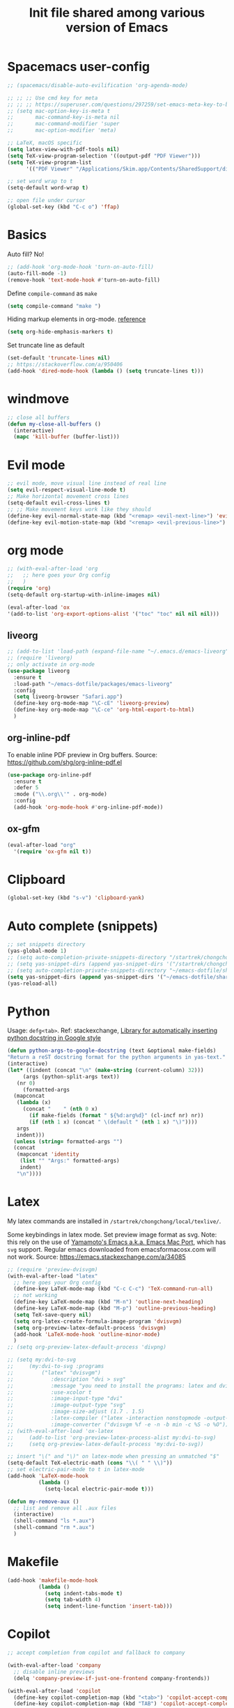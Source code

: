#+title: Init file shared among various version of Emacs

* Spacemacs user-config

#+begin_src emacs-lisp :tangle yes
  ;; (spacemacs/disable-auto-evilification 'org-agenda-mode)

  ;; ;; ;; Use cmd key for meta
  ;; ;; ;; https://superuser.com/questions/297259/set-emacs-meta-key-to-be-the-mac-key
  ;; (setq mac-option-key-is-meta t
  ;;       mac-command-key-is-meta nil
  ;;       mac-command-modifier 'super
  ;;       mac-option-modifier 'meta)

  ;; LaTeX, macOS specific
  (setq latex-view-with-pdf-tools nil)
  (setq TeX-view-program-selection '((output-pdf "PDF Viewer")))
  (setq TeX-view-program-list
        '(("PDF Viewer" "/Applications/Skim.app/Contents/SharedSupport/displayline -b -g %n %o %b")))

  ;; set word wrap to t
  (setq-default word-wrap t)

  ;; open file under cursor
  (global-set-key (kbd "C-c o") 'ffap)
#+end_src

* Basics

Auto fill? No!

#+begin_src emacs-lisp :tangle yes
  ;; (add-hook 'org-mode-hook 'turn-on-auto-fill)
  (auto-fill-mode -1)
  (remove-hook 'text-mode-hook #'turn-on-auto-fill)
#+end_src

Define ~compile-command~ as ~make~

#+begin_src emacs-lisp :tangle yes
(setq compile-command "make ")
#+end_src

Hiding markup elements in org-mode. [[https://emacs.stackexchange.com/questions/1095/hiding-markup-elements-in-org-mode][reference]]

#+begin_src emacs-lisp :tangle yes
(setq org-hide-emphasis-markers t)
#+end_src

Set truncate line as default

#+begin_src emacs-lisp :tangle yes
  (set-default 'truncate-lines nil)
  ;; https://stackoverflow.com/a/950406
  (add-hook 'dired-mode-hook (lambda () (setq truncate-lines t)))
#+end_src

* windmove

#+begin_src emacs-lisp :tangle yes
  ;; close all buffers
  (defun my-close-all-buffers ()
    (interactive)
    (mapc 'kill-buffer (buffer-list)))
#+end_src

* Evil mode

#+begin_src emacs-lisp :tangle yes
  ;; evil mode, move visual line instead of real line
  (setq evil-respect-visual-line-mode t)
  ;; Make horizontal movement cross lines                                    
  (setq-default evil-cross-lines t)
  ;; ;; Make movement keys work like they should
  (define-key evil-normal-state-map (kbd "<remap> <evil-next-line>") 'evil-next-visual-line)
  (define-key evil-motion-state-map (kbd "<remap> <evil-previous-line>") 'evil-previous-visual-line)
#+end_src

* org mode

#+begin_src emacs-lisp :tangle yes
  ;; (with-eval-after-load 'org
  ;;   ;; here goes your Org config
  ;;   )
  (require 'org)
  (setq-default org-startup-with-inline-images nil)

  (eval-after-load 'ox
  '(add-to-list 'org-export-options-alist '("toc" "toc" nil nil nil)))

#+end_src

** liveorg

#+begin_src emacs-lisp :tangle no
  ;; (add-to-list 'load-path (expand-file-name "~/.emacs.d/emacs-liveorg"))
  ;; (require 'liveorg)
  ;; only activate in org-mode
  (use-package liveorg
    :ensure t
    :load-path "~/emacs-dotfile/packages/emacs-liveorg"
    :config
    (setq liveorg-browser "Safari.app")
    (define-key org-mode-map "\C-cE" 'liveorg-preview)
    (define-key org-mode-map "\C-ce" 'org-html-export-to-html)
    )
#+end_src

** org-inline-pdf

To enable inline PDF preview in Org buffers. Source: https://github.com/shg/org-inline-pdf.el

#+begin_src emacs-lisp :tangle no
  (use-package org-inline-pdf
    :ensure t
    :defer 5
    :mode ("\\.org\\'" . org-mode)
    :config
    (add-hook 'org-mode-hook #'org-inline-pdf-mode))
#+end_src

** ox-gfm

#+begin_src emacs-lisp :tangle yes
  (eval-after-load "org"
    '(require 'ox-gfm nil t))
#+end_src

* Clipboard
#+begin_src emacs-lisp :tangle yes
  (global-set-key (kbd "s-v") 'clipboard-yank)
#+end_src

* Auto complete (snippets)

#+begin_src emacs-lisp :tangle yes
  ;; set snippets directory
  (yas-global-mode 1)
  ;; (setq auto-completion-private-snippets-directory "/startrek/chongchong/emacs-dotfile/shared/snippets/personal")
  ;; (setq yas-snippet-dirs (append yas-snippet-dirs '("/startrek/chongchong/emacs-dotfile/shared/snippets/personal")))
  ;; (setq auto-completion-private-snippets-directory "~/emacs-dotfile/shared/snippets/personal")
  (setq yas-snippet-dirs (append yas-snippet-dirs '("~/emacs-dotfile/shared/snippets/personal")))
  (yas-reload-all)
#+end_src

* Python

Usage: =defg<tab>=. Ref: stackexchange, [[https://emacs.stackexchange.com/a/19471/26582][Library for automatically inserting python docstring in Google style]]

#+begin_src emacs-lisp :tangle yes
  (defun python-args-to-google-docstring (text &optional make-fields)
  "Return a reST docstring format for the python arguments in yas-text."
  (interactive)
  (let* ((indent (concat "\n" (make-string (current-column) 32)))
       (args (python-split-args text))
     (nr 0)
       (formatted-args
    (mapconcat
     (lambda (x)
       (concat "    " (nth 0 x)
         (if make-fields (format " ${%d:arg%d}" (cl-incf nr) nr))
         (if (nth 1 x) (concat " \(default " (nth 1 x) "\)"))))
     args
     indent)))
    (unless (string= formatted-args "")
    (concat
     (mapconcat 'identity
      (list "" "Args:" formatted-args)
      indent)
     "\n"))))
#+end_src

* Latex

My latex commands are installed in ~/startrek/chongchong/local/texlive/~. 

Some keybindings in latex mode.
Set preview image format as svg. Note: this rely on the use of [[https://github.com/railwaycat/homebrew-emacsmacport/releases][Yamamoto's Emacs a.k.a. Emacs Mac Port]], which has =svg= support. Regular emacs downloaded from emacsformacosx.com will not work.
Source: https://emacs.stackexchange.com/a/34085

#+begin_src emacs-lisp :tangle yes
  ;; (require 'preview-dvisvgm)
  (with-eval-after-load "latex"
    ;; here goes your Org config
    (define-key LaTeX-mode-map (kbd "C-c C-c") 'TeX-command-run-all)
    ;; not working
    (define-key LaTeX-mode-map (kbd "M-n") 'outline-next-heading)
    (define-key LaTeX-mode-map (kbd "M-p") 'outline-previous-heading)
    (setq TeX-save-query nil)
    (setq org-latex-create-formula-image-program 'dvisvgm)
    (setq org-preview-latex-default-process 'dvisvgm)
    (add-hook 'LaTeX-mode-hook 'outline-minor-mode)
    )
  ;; (setq org-preview-latex-default-process 'divpng)

  ;; (setq my:dvi-to-svg
  ;;     (my:dvi-to-svg :programs
  ;;         ("latex" "dvisvgm")
  ;;            :description "dvi > svg"
  ;;            :message "you need to install the programs: latex and dvisvgm."
  ;;            :use-xcolor t
  ;;            :image-input-type "dvi"
  ;;            :image-output-type "svg"
  ;;            :image-size-adjust (1.7 . 1.5)
  ;;            :latex-compiler ("latex -interaction nonstopmode -output-directory %o %f")
  ;;            :image-converter ("dvisvgm %f -e -n -b min -c %S -o %O")))
  ;; (with-eval-after-load 'ox-latex
  ;;     (add-to-list 'org-preview-latex-process-alist my:dvi-to-svg)
  ;;     (setq org-preview-latex-default-process 'my:dvi-to-svg))
#+end_src



#+begin_src emacs-lisp :tangle yes
  ;; insert "\(" and "\)" on latex-mode when pressing an unmatched "$"
  (setq-default TeX-electric-math (cons "\\( " " \\)"))
  ;; set electric-pair-mode to t in latex-mode
  (add-hook 'LaTeX-mode-hook
            (lambda ()
              (setq-local electric-pair-mode t)))

  (defun my-remove-aux ()
    ;; list and remove all .aux files
    (interactive)
    (shell-command "ls *.aux")
    (shell-command "rm *.aux")
    )
#+end_src

* Makefile

#+begin_src emacs-lisp :tangle yes
  (add-hook 'makefile-mode-hook
            (lambda ()
              (setq indent-tabs-mode t)
              (setq tab-width 4)
              (setq indent-line-function 'insert-tab)))
#+end_src

* Copilot

#+begin_src emacs-lisp :tangle yes
  ;; accept completion from copilot and fallback to company

  (with-eval-after-load 'company
    ;; disable inline previews
    (delq 'company-preview-if-just-one-frontend company-frontends))

  (with-eval-after-load 'copilot
    (define-key copilot-completion-map (kbd "<tab>") 'copilot-accept-completion)
    (define-key copilot-completion-map (kbd "TAB") 'copilot-accept-completion))

  (add-hook 'prog-mode-hook 'copilot-mode)

  (define-key evil-insert-state-map (kbd "C-<tab>") 'copilot-accept-completion-by-word)
  (define-key evil-insert-state-map (kbd "C-TAB") 'copilot-accept-completion-by-word)
#+end_src

* Keybindings in the end

** Basic keys

#+begin_src emacs-lisp :tangle yes
  (evil-define-key 'visual evil-surround-mode-map "s" 'evil-substitute)
  (evil-define-key 'visual evil-surround-mode-map "S" 'evil-surround-region)
#+end_src

** Org mode keys

#+begin_src emacs-lisp :tangle yes
  ;; (with-eval-after-load 'org
  ;;   (define-key org-mode-map (kbd "M-n") #'org-next-visible-heading)
  ;;   (evil-define-key 'normal org-mode-map (kbd "M-n") #'org-next-visible-heading)
  ;;   )

  ;; (define-key org-agenda-mode-map (kbd "C-n") 'org-agenda-next-line)
  
  (defun my-org-mode-config ()
    (local-set-key "\M-n" 'outline-next-visible-heading)
    (local-set-key "\M-p" 'outline-previous-visible-heading)
  )
  (add-hook 'org-mode-hook 'my-org-mode-config)
#+end_src

** Super keys

#+begin_src emacs-lisp :tangle yes
  (global-set-key (kbd "s-v") 'clipboard-yank)
  (global-set-key (kbd "s-k") 'kill-current-buffer)
  (global-set-key (kbd "s-K") 'kill-buffer-and-window)
  (global-set-key (kbd "s-e") 'eval-region)
  (global-set-key (kbd "s-b") 'eval-buffer)
  (global-set-key (kbd "s-c") 'compile)
  (global-set-key (kbd "s-r") 'recompile)
  (global-set-key (kbd "s-,") 'previous-buffer)
  (global-set-key (kbd "s-.") 'next-buffer)
  ;; (global-unset-key (kbd "s-j"))
  ;; (global-set-key (kbd "s-j") 'jump-to-register)
  ;; (global-set-key (kbd "M-v") 'evil-paste-after)
#+end_src

** Make swithing windows easier

#+begin_src emacs-lisp :tangle yes
  (require 'windmove)
  (windmove-default-keybindings 'super)
  (setq windmove-wrap-around t)
  (global-set-key (kbd "<S-s-down>") 'windmove-swap-states-down)
  (global-set-key (kbd "<S-s-up>") 'windmove-swap-states-up)
  (global-set-key (kbd "<S-s-left>") 'windmove-swap-states-left)
  (global-set-key (kbd "<S-s-right>") 'windmove-swap-states-right)
#+end_src

Not using. Use windmove default (super + arrows) instead. 

#+begin_src emacs-lisp :tangle no
  ;; ;; make swithing windows easier
   (with-eval-after-load 'org
     (define-key org-mode-map (kbd "M-j") nil)
     (define-key org-mode-map (kbd "M-k") nil)
     (define-key org-mode-map (kbd "M-h") nil)
     (define-key org-mode-map (kbd "M-l") nil)
     (define-key org-mode-map (kbd "M-j") 'windmove-down)
     (define-key org-mode-map (kbd "M-k") 'windmove-up)
     (define-key org-mode-map (kbd "M-h") 'windmove-left)
     (define-key org-mode-map (kbd "M-l") 'windmove-right)
     (define-key org-mode-map (kbd "M-H") 'org-metaleft)
     (define-key org-mode-map (kbd "M-J") 'org-metadown)
     (define-key org-mode-map (kbd "M-K") 'org-metaup)
     (define-key org-mode-map (kbd "M-L") 'org-metaright)
     ;; (define-key org-mode-map (kbd "M-H") 'org-shiftmetaleft)
     ;; (define-key org-mode-map (kbd "M-J") 'org-shiftmetadown)
     ;; (define-key org-mode-map (kbd "M-K") 'org-shiftmetaup)
     ;; (define-key org-mode-map (kbd "M-L") 'org-shiftmetaright)
     )

   (global-set-key (kbd "M-p") (kbd "C-- C-x o"))
   (global-set-key (kbd "M-n") (kbd "C-x o"))
   ;; (global-set-key (kbd "M-j") 'windmove-down)
   ;; (global-set-key (kbd "M-k") 'windmove-up)
   ;; (global-set-key (kbd "M-h") 'windmove-left)
   ;; (global-set-key (kbd "M-l") 'windmove-right)
   (global-set-key (kbd "M-j") 'evil-window-down)
   (global-set-key (kbd "M-k") 'evil-window-up)
   (global-set-key (kbd "M-h") 'evil-window-left)
   (global-set-key (kbd "M-l") 'evil-window-right)
   (define-key evil-normal-state-map (kbd "M-h") #'evil-window-left)
   (define-key evil-normal-state-map (kbd "M-j") #'evil-window-down)
   (define-key evil-normal-state-map (kbd "M-k") #'evil-window-up)
   (define-key evil-normal-state-map (kbd "M-l") #'evil-window-right)
#+end_src

* End message

#+begin_src emacs-lisp :tangle yes
  (message "init-share.el sourced!!")
#+end_src
